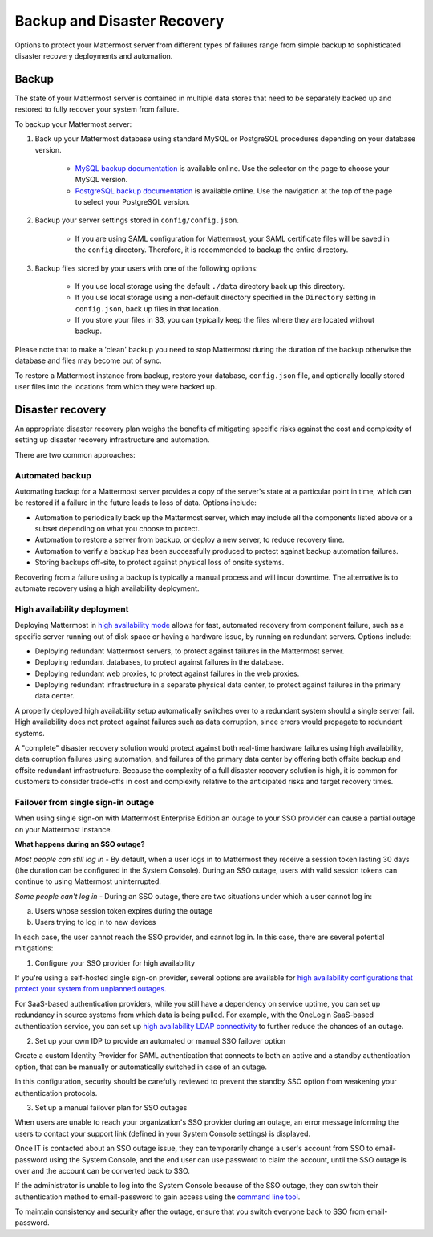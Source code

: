 Backup and Disaster Recovery
==========================

Options to protect your Mattermost server from different types of failures range from simple backup to sophisticated disaster recovery deployments and automation.

Backup
------

The state of your Mattermost server is contained in multiple data stores that need to be separately backed up and restored to fully recover your system from failure.

To backup your Mattermost server:

1. Back up your Mattermost database using standard MySQL or PostgreSQL procedures depending on your database version.

      - `MySQL backup documentation <https://dev.mysql.com/doc/refman/5.6/en/backup-types.html>`__ is available online. Use the selector on the page to choose your MySQL version.
      - `PostgreSQL backup documentation <https://www.postgresql.org/docs/9.5/static/backup-dump.html>`__ is available online. Use the navigation at the top of the page to select your PostgreSQL version.

2. Backup your server settings stored in ``config/config.json``.

      - If you are using SAML configuration for Mattermost, your SAML certificate files will be saved in the ``config`` directory. Therefore, it is recommended to backup the entire directory.

3. Backup files stored by your users with one of the following options:

     - If you use local storage using the default ``./data`` directory back up this directory.
     - If you use local storage using a non-default directory specified in the ``Directory`` setting in ``config.json``, back up files in that location.
     - If you store your files in S3, you can typically keep the files where they are located without backup.

Please note that to make a 'clean' backup you need to stop Mattermost during the duration of the backup otherwise the database and files may become out of sync.

To restore a Mattermost instance from backup, restore your database, ``config.json`` file, and optionally locally stored user files into the locations from which they were backed up.

Disaster recovery
---------------------------

An appropriate disaster recovery plan weighs the benefits of mitigating specific risks against the cost and complexity of setting up disaster recovery infrastructure and automation.

There are two common approaches:

Automated backup
^^^^^^^^^^^^^^^^^^^^^^^^^^^^^^^

Automating backup for a Mattermost server provides a copy of the server's state at a particular point in time, which can be restored if a failure in the future leads to loss of data. Options include:

- Automation to periodically back up the Mattermost server, which may include all the components listed above or a subset depending on what you choose to protect.
- Automation to restore a server from backup, or deploy a new server, to reduce recovery time.
- Automation to verify a backup has been successfully produced to protect against backup automation failures.
- Storing backups off-site, to protect against physical loss of onsite systems.

Recovering from a failure using a backup is typically a manual process and will incur downtime. The alternative is to automate recovery using a high availability deployment.

High availability deployment
^^^^^^^^^^^^^^^^^^^^^^^^^^^^^^^

Deploying Mattermost in `high availability mode <https://docs.mattermost.com/deployment/cluster.html>`__ allows for fast, automated recovery from component failure, such as a specific server running out of disk space or having a hardware issue, by running on redundant servers. Options include:

- Deploying redundant Mattermost servers, to protect against failures in the Mattermost server.
- Deploying redundant databases, to protect against failures in the database.
- Deploying redundant web proxies, to protect against failures in the web proxies.
- Deploying redundant infrastructure in a separate physical data center, to protect against failures in the primary data center.

A properly deployed high availability setup automatically switches over to a redundant system should a single server fail. High availability does not protect against failures such as data corruption, since errors would propagate to redundant systems.

A "complete" disaster recovery solution would protect against both real-time hardware failures using high availability, data corruption failures using automation, and failures of the primary data center by offering both offsite backup and offsite redundant infrastructure. Because the complexity of a full disaster recovery solution is high, it is common for customers to consider trade-offs in cost and complexity relative to the anticipated risks and target recovery times.

Failover from single sign-in outage
^^^^^^^^^^^^^^^^^^^^^^^^^^^^^^^^^^^^^^^^^^^

When using single sign-on with Mattermost Enterprise Edition an outage to your SSO provider can cause a partial outage on your Mattermost instance.

**What happens during an SSO outage?**

*Most people can still log in* - By default, when a user logs in to Mattermost they receive a session token lasting 30 days (the duration can be configured in the System Console). During an SSO outage, users with valid session tokens can continue to using Mattermost uninterrupted.

*Some people can't log in* - During an SSO outage, there are two situations under which a user cannot log in:

a) Users whose session token expires during the outage

b) Users trying to log in to new devices

In each case, the user cannot reach the SSO provider, and cannot log in. In this case, there are several potential mitigations:

1) Configure your SSO provider for high availability

If you're using a self-hosted single sign-on provider, several options are available for `high availability configurations that protect your system from unplanned outages. <https://docs.microsoft.com/en-us/microsoft-identity-manager/pam/high-availability-disaster-recovery-considerations-bastion-environment>`__

For SaaS-based authentication providers, while you still have a dependency on service uptime, you can set up redundancy in source systems from which data is being pulled. For example, with the OneLogin SaaS-based authentication service, you can set up `high availability LDAP connectivity <https://support.onelogin.com/hc/en-us/articles/204262680-High-Availability-for-LDAP>`__ to further reduce the chances of an outage.

2) Set up your own IDP to provide an automated or manual SSO failover option

Create a custom Identity Provider for SAML authentication that connects to both an active and a standby authentication option, that can be manually or automatically switched in case of an outage.

In this configuration, security should be carefully reviewed to prevent the standby SSO option from weakening your authentication protocols.

3) Set up a manual failover plan for SSO outages

When users are unable to reach your organization's SSO provider during an outage, an error message informing the users to contact your support link (defined in your System Console settings) is displayed.

Once IT is contacted about an SSO outage issue, they can temporarily change a user's account from SSO to email-password using the System Console, and the end user can use password to claim the account, until the SSO outage is over and the account can be converted back to SSO.

If the administrator is unable to log into the System Console because of the SSO outage, they can switch their authentication method to email-password to gain access using the `command line tool <https://docs.mattermost.com/administration/command-line-tools.html>`__.

To maintain consistency and security after the outage, ensure that you switch everyone back to SSO from email-password.
